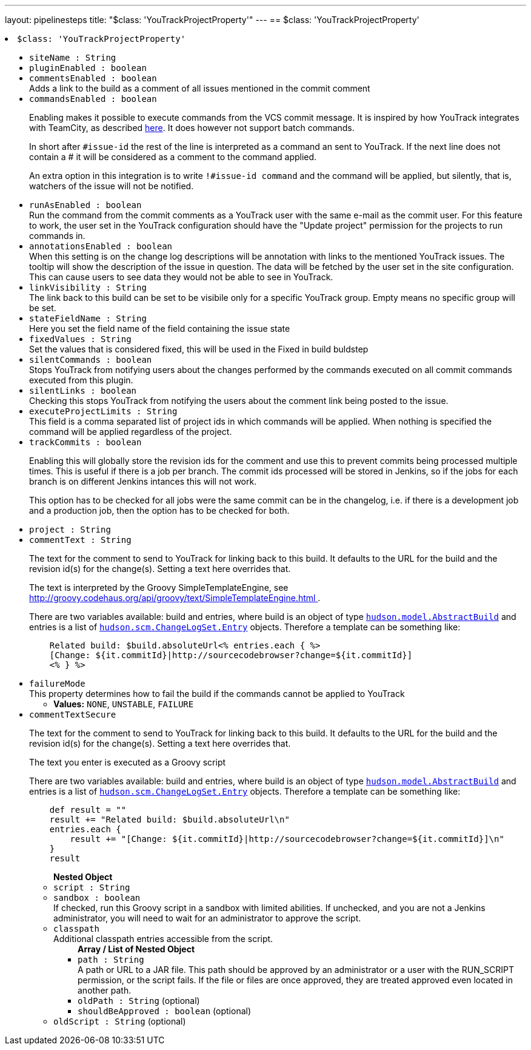 ---
layout: pipelinesteps
title: "$class: 'YouTrackProjectProperty'"
---
== $class: 'YouTrackProjectProperty'

++++
<li><code>$class: 'YouTrackProjectProperty'</code><div>
<ul><li><code>siteName : String</code>
</li>
<li><code>pluginEnabled : boolean</code>
</li>
<li><code>commentsEnabled : boolean</code>
<div>Adds a link to the build as a comment of all issues mentioned in the commit comment</div>

</li>
<li><code>commandsEnabled : boolean</code>
<div><p>Enabling makes it possible to execute commands from the VCS commit message. It is inspired by how YouTrack integrates with TeamCity, as described <a href="http://confluence.jetbrains.com/display/YTD4/Executing+Commands+from+Comment+to+VCS+Commit" rel="nofollow">here</a>. It does however not support batch commands.</p>
<p>In short after <code>#issue-id</code> the rest of the line is interpreted as a command an sent to YouTrack. If the next line does not contain a # it will be considered as a comment to the command applied.</p>
<p>An extra option in this integration is to write <code>!#issue-id command</code> and the command will be applied, but silently, that is, watchers of the issue will not be notified.</p></div>

</li>
<li><code>runAsEnabled : boolean</code>
<div>Run the command from the commit comments as a YouTrack user with the same e-mail as the commit user. For this feature to work, the user set in the YouTrack configuration should have the "Update project" permission for the projects to run commands in.</div>

</li>
<li><code>annotationsEnabled : boolean</code>
<div>When this setting is on the change log descriptions will be annotation with links to the mentioned YouTrack issues. The tooltip will show the description of the issue in question. The data will be fetched by the user set in the site configuration. This can cause users to see data they would not be able to see in YouTrack.</div>

</li>
<li><code>linkVisibility : String</code>
<div>The link back to this build can be set to be visibile only for a specific YouTrack group. Empty means no specific group will be set.</div>

</li>
<li><code>stateFieldName : String</code>
<div>Here you set the field name of the field containing the issue state</div>

</li>
<li><code>fixedValues : String</code>
<div>Set the values that is considered fixed, this will be used in the Fixed in build buldstep</div>

</li>
<li><code>silentCommands : boolean</code>
<div>Stops YouTrack from notifying users about the changes performed by the commands executed on all commit commands executed from this plugin.</div>

</li>
<li><code>silentLinks : boolean</code>
<div>Checking this stops YouTrack from notifying the users about the comment link being posted to the issue.</div>

</li>
<li><code>executeProjectLimits : String</code>
<div>This field is a comma separated list of project ids in which commands will be applied. When nothing is specified the command will be applied regardless of the project.</div>

</li>
<li><code>trackCommits : boolean</code>
<div><p>Enabling this will globally store the revision ids for the comment and use this to prevent commits being processed multiple times. This is useful if there is a job per branch. The commit ids processed will be stored in Jenkins, so if the jobs for each branch is on different Jenkins intances this will not work.</p>
<p>This option has to be checked for all jobs were the same commit can be in the changelog, i.e. if there is a development job and a production job, then the option has to be checked for both.</p></div>

</li>
<li><code>project : String</code>
</li>
<li><code>commentText : String</code>
<div><p>The text for the comment to send to YouTrack for linking back to this build. It defaults to the URL for the build and the revision id(s) for the change(s). Setting a text here overrides that.</p>
<p>The text is interpreted by the Groovy SimpleTemplateEngine, see <a href="http://groovy.codehaus.org/api/groovy/text/SimpleTemplateEngine.html" rel="nofollow"> http://groovy.codehaus.org/api/groovy/text/SimpleTemplateEngine.html </a>.</p>
<p>There are two variables available: build and entries, where build is an object of type <a href="http://javadoc.jenkins-ci.org/hudson/model/AbstractBuild.html" rel="nofollow"><code>hudson.model.AbstractBuild</code></a> and entries is a list of <a href="http://javadoc.jenkins-ci.org/hudson/scm/ChangeLogSet.Entry.html" rel="nofollow"><code>hudson.scm.ChangeLogSet.Entry</code></a> objects. Therefore a template can be something like:</p>
<pre>    Related build: $build.absoluteUrl&lt;% entries.each { %&gt;
    [Change: ${it.commitId}|http://sourcecodebrowser?change=${it.commitId}]
    &lt;% } %&gt;
</pre></div>

</li>
<li><code>failureMode</code>
<div>This property determines how to fail the build if the commands cannot be applied to YouTrack</div>

<ul><li><b>Values:</b> <code>NONE</code>, <code>UNSTABLE</code>, <code>FAILURE</code></li></ul></li>
<li><code>commentTextSecure</code>
<div><p>The text for the comment to send to YouTrack for linking back to this build. It defaults to the URL for the build and the revision id(s) for the change(s). Setting a text here overrides that.</p>
<p>The text you enter is executed as a Groovy script</p>
<p>There are two variables available: build and entries, where build is an object of type <a href="http://javadoc.jenkins-ci.org/hudson/model/AbstractBuild.html" rel="nofollow"><code>hudson.model.AbstractBuild</code></a> and entries is a list of <a href="http://javadoc.jenkins-ci.org/hudson/scm/ChangeLogSet.Entry.html" rel="nofollow"><code>hudson.scm.ChangeLogSet.Entry</code></a> objects. Therefore a template can be something like:</p>
<pre>    def result = ""
    result += "Related build: $build.absoluteUrl\n"
    entries.each {
        result += "[Change: ${it.commitId}|http://sourcecodebrowser?change=${it.commitId}]\n"
    }
    result
</pre></div>

<ul><b>Nested Object</b>
<li><code>script : String</code>
</li>
<li><code>sandbox : boolean</code>
<div><div>
 If checked, run this Groovy script in a sandbox with limited abilities. If unchecked, and you are not a Jenkins administrator, you will need to wait for an administrator to approve the script.
</div></div>

</li>
<li><code>classpath</code>
<div><div>
 Additional classpath entries accessible from the script.
</div></div>

<ul><b>Array / List of Nested Object</b>
<li><code>path : String</code>
<div><div>
 A path or URL to a JAR file. This path should be approved by an administrator or a user with the RUN_SCRIPT permission, or the script fails. If the file or files are once approved, they are treated approved even located in another path.
</div></div>

</li>
<li><code>oldPath : String</code> (optional)
</li>
<li><code>shouldBeApproved : boolean</code> (optional)
</li>
</ul></li>
<li><code>oldScript : String</code> (optional)
</li>
</ul></li>
</ul></div></li>


++++